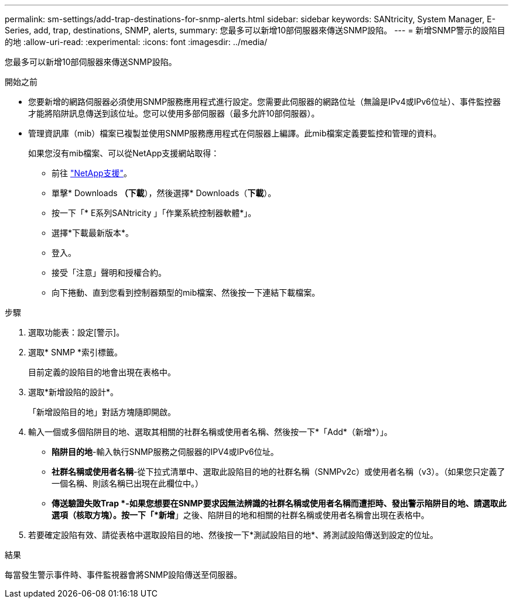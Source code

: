 ---
permalink: sm-settings/add-trap-destinations-for-snmp-alerts.html 
sidebar: sidebar 
keywords: SANtricity, System Manager, E-Series, add, trap, destinations, SNMP, alerts, 
summary: 您最多可以新增10部伺服器來傳送SNMP設陷。 
---
= 新增SNMP警示的設陷目的地
:allow-uri-read: 
:experimental: 
:icons: font
:imagesdir: ../media/


[role="lead"]
您最多可以新增10部伺服器來傳送SNMP設陷。

.開始之前
* 您要新增的網路伺服器必須使用SNMP服務應用程式進行設定。您需要此伺服器的網路位址（無論是IPv4或IPv6位址）、事件監控器才能將陷阱訊息傳送到該位址。您可以使用多部伺服器（最多允許10部伺服器）。
* 管理資訊庫（mib）檔案已複製並使用SNMP服務應用程式在伺服器上編譯。此mib檔案定義要監控和管理的資料。
+
如果您沒有mib檔案、可以從NetApp支援網站取得：

+
** 前往 https://mysupport.netapp.com/site/global/dashboard["NetApp支援"^]。
** 單擊* Downloads *（下載*），然後選擇* Downloads（*下載*）。
** 按一下「* E系列SANtricity 」「作業系統控制器軟體*」。
** 選擇*下載最新版本*。
** 登入。
** 接受「注意」聲明和授權合約。
** 向下捲動、直到您看到控制器類型的mib檔案、然後按一下連結下載檔案。




.步驟
. 選取功能表：設定[警示]。
. 選取* SNMP *索引標籤。
+
目前定義的設陷目的地會出現在表格中。

. 選取*新增設陷的設計*。
+
「新增設陷目的地」對話方塊隨即開啟。

. 輸入一個或多個陷阱目的地、選取其相關的社群名稱或使用者名稱、然後按一下*「Add*（新增*）」。
+
** *陷阱目的地*-輸入執行SNMP服務之伺服器的IPV4或IPv6位址。
** *社群名稱或使用者名稱*-從下拉式清單中、選取此設陷目的地的社群名稱（SNMPv2c）或使用者名稱（v3）。（如果您只定義了一個名稱、則該名稱已出現在此欄位中。）
** *傳送驗證失敗Trap *-如果您想要在SNMP要求因無法辨識的社群名稱或使用者名稱而遭拒時、發出警示陷阱目的地、請選取此選項（核取方塊）。按一下「*新增*」之後、陷阱目的地和相關的社群名稱或使用者名稱會出現在表格中。


. 若要確定設陷有效、請從表格中選取設陷目的地、然後按一下*測試設陷目的地*、將測試設陷傳送到設定的位址。


.結果
每當發生警示事件時、事件監視器會將SNMP設陷傳送至伺服器。
